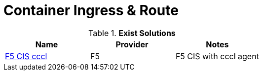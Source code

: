 = Container Ingress & Route

.*Exist Solutions*
|===
|Name |Provider |Notes

|link:f5-cis-cccl-kubernetes/README.adoc[F5 CIS cccl] |F5 | F5 CIS with cccl agent

|=== 
